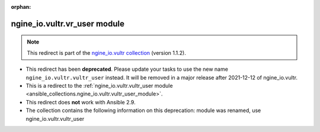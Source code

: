 
.. Document meta

:orphan:

.. Anchors

.. _ansible_collections.ngine_io.vultr.vr_user_module:

.. Title

ngine_io.vultr.vr_user module
+++++++++++++++++++++++++++++

.. Collection note

.. note::
    This redirect is part of the `ngine_io.vultr collection <https://galaxy.ansible.com/ngine_io/vultr>`_ (version 1.1.2).


- This redirect has been **deprecated**. Please update your tasks to use the new name ``ngine_io.vultr.vultr_user`` instead.
  It will be removed in a major release after 2021-12-12 of ngine_io.vultr.
- This is a redirect to the :ref:`ngine_io.vultr.vultr_user module <ansible_collections.ngine_io.vultr.vultr_user_module>`.
- This redirect does **not** work with Ansible 2.9.
- The collection contains the following information on this deprecation: module was renamed, use ngine_io.vultr.vultr_user
